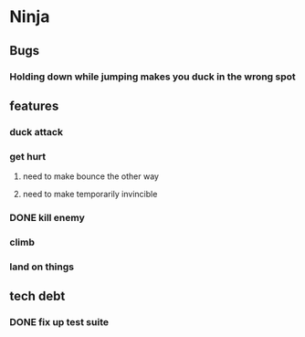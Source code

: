 * Ninja
** Bugs
*** Holding down while jumping makes you duck in the wrong spot
** features
*** duck attack
*** get hurt
**** need to make bounce the other way
**** need to make temporarily invincible
*** DONE kill enemy
*** climb
*** land on things
** tech debt
*** DONE fix up test suite
